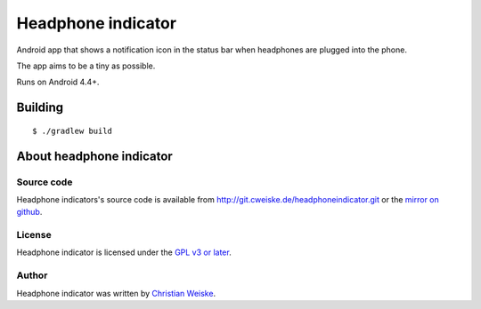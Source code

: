*******************
Headphone indicator
*******************
Android app that shows a notification icon in the status bar when
headphones are plugged into the phone.

The app aims to be a tiny as possible.

Runs on Android 4.4+.


========
Building
========
::

    $ ./gradlew build


=========================
About headphone indicator
=========================

Source code
===========
Headphone indicators's source code is available from
http://git.cweiske.de/headphoneindicator.git
or the `mirror on github`__.

__ https://github.com/cweiske/headphoneindicator


License
=======
Headphone indicator is licensed under the `GPL v3 or later`__.

__ http://www.gnu.org/licenses/gpl.html


Author
======
Headphone indicator was written by `Christian Weiske`__.

__ http://cweiske.de/

